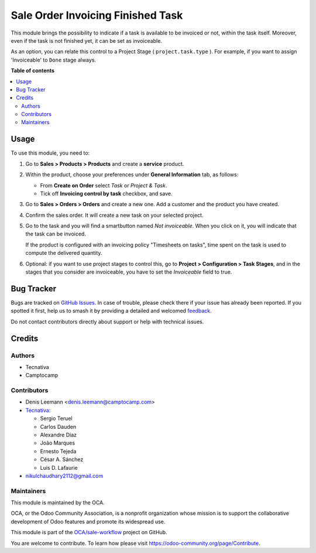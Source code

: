 ==================================
Sale Order Invoicing Finished Task
==================================

.. 
   !!!!!!!!!!!!!!!!!!!!!!!!!!!!!!!!!!!!!!!!!!!!!!!!!!!!
   !! This file is generated by oca-gen-addon-readme !!
   !! changes will be overwritten.                   !!
   !!!!!!!!!!!!!!!!!!!!!!!!!!!!!!!!!!!!!!!!!!!!!!!!!!!!
   !! source digest: sha256:c969da84fb255124a729d89eae110441981b5296f0cc93fd7efd86fd63f090cf
   !!!!!!!!!!!!!!!!!!!!!!!!!!!!!!!!!!!!!!!!!!!!!!!!!!!!

.. |badge1| image:: https://img.shields.io/badge/maturity-Beta-yellow.png
    :target: https://odoo-community.org/page/development-status
    :alt: Beta
.. |badge2| image:: https://img.shields.io/badge/licence-AGPL--3-blue.png
    :target: http://www.gnu.org/licenses/agpl-3.0-standalone.html
    :alt: License: AGPL-3
.. |badge3| image:: https://img.shields.io/badge/github-OCA%2Fsale--workflow-lightgray.png?logo=github
    :target: https://github.com/OCA/sale-workflow/tree/15.0/sale_order_invoicing_finished_task
    :alt: OCA/sale-workflow
.. |badge4| image:: https://img.shields.io/badge/weblate-Translate%20me-F47D42.png
    :target: https://translation.odoo-community.org/projects/sale-workflow-15-0/sale-workflow-15-0-sale_order_invoicing_finished_task
    :alt: Translate me on Weblate
.. |badge5| image:: https://img.shields.io/badge/runboat-Try%20me-875A7B.png
    :target: https://runboat.odoo-community.org/builds?repo=OCA/sale-workflow&target_branch=15.0
    :alt: Try me on Runboat

|badge1| |badge2| |badge3| |badge4| |badge5|

This module brings the possibility to indicate if a task is available to be
invoiced or not, within the task itself. Moreover, even if the task is not
finished yet, it can be set as invoiceable.

As an option, you can relate this control to a Project Stage
( ``project.task.type`` ). For example, if you want to assign 'Invoiceable' to
``Done`` stage always.

**Table of contents**

.. contents::
   :local:

Usage
=====

To use this module, you need to:

1. Go to **Sales > Products > Products** and create a **service** product.

2. Within the product, choose your preferences under **General Information**
   tab, as follows:

   * From **Create on Order** select *Task* or *Project & Task*.
   * Tick off **Invoicing control by task** checkbox, and save.

   .. image:: https://raw.githubusercontent.com/OCA/sale-workflow/15.0/sale_order_invoicing_finished_task/static/description/product_view_invoicefinishedtask2.png

3. Go to **Sales > Orders > Orders** and create a new one. Add a customer and
   the product you have created.

4. Confirm the sales order. It will create a new task on your selected project.

5. Go to the task and you will find a smartbutton named *Not invoiceable*. When
   you click on it, you will indicate that the task can be invoiced.

   .. image:: https://raw.githubusercontent.com/OCA/sale-workflow/15.0/sale_order_invoicing_finished_task/static/description/task_view_invoicefinishedtask2.png

   If the product is configured with an invoicing policy "Timesheets on tasks",
   time spent on the task is used to compute the delivered quantity.

6. Optional: if you want to use project stages to control this, go to
   **Project > Configuration > Task Stages**, and in the stages that you
   consider are invoiceable, you have to set the *Invoiceable* field to true.

Bug Tracker
===========

Bugs are tracked on `GitHub Issues <https://github.com/OCA/sale-workflow/issues>`_.
In case of trouble, please check there if your issue has already been reported.
If you spotted it first, help us to smash it by providing a detailed and welcomed
`feedback <https://github.com/OCA/sale-workflow/issues/new?body=module:%20sale_order_invoicing_finished_task%0Aversion:%2015.0%0A%0A**Steps%20to%20reproduce**%0A-%20...%0A%0A**Current%20behavior**%0A%0A**Expected%20behavior**>`_.

Do not contact contributors directly about support or help with technical issues.

Credits
=======

Authors
~~~~~~~

* Tecnativa
* Camptocamp

Contributors
~~~~~~~~~~~~

* Denis Leemann <denis.leemann@camptocamp.com>
* `Tecnativa <https://www.tecnativa.com>`_:

  * Sergio Teruel
  * Carlos Dauden
  * Alexandre Díaz
  * João Marques
  * Ernesto Tejeda
  * César A. Sánchez
  * Luis D. Lafaurie

* nikulchaudhary2112@gmail.com

Maintainers
~~~~~~~~~~~

This module is maintained by the OCA.

.. image:: https://odoo-community.org/logo.png
   :alt: Odoo Community Association
   :target: https://odoo-community.org

OCA, or the Odoo Community Association, is a nonprofit organization whose
mission is to support the collaborative development of Odoo features and
promote its widespread use.

This module is part of the `OCA/sale-workflow <https://github.com/OCA/sale-workflow/tree/15.0/sale_order_invoicing_finished_task>`_ project on GitHub.

You are welcome to contribute. To learn how please visit https://odoo-community.org/page/Contribute.
